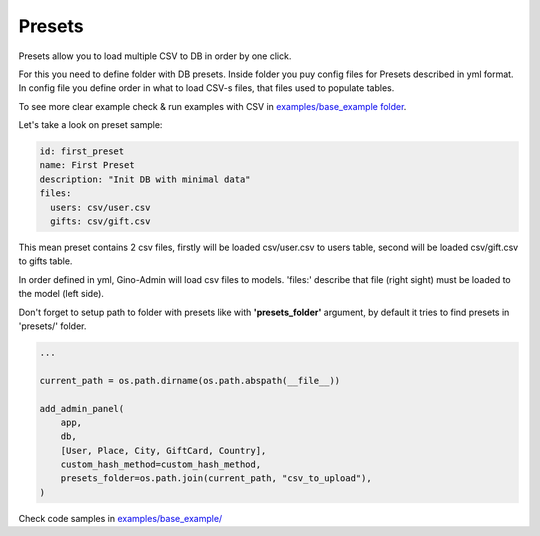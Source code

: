 Presets
=======

Presets allow you to load multiple CSV to DB in order by one click.

For this you need to define folder with DB presets. Inside folder you puy config files for Presets described in yml format.
In config file you define order in what to load CSV-s files, that files used to populate tables.

To see more clear example check & run examples with CSV in `examples/base_example folder`_.

.. _examples/base_example folder: https://github.com/xnuinside/gino-admin/tree/master/examples/base_example

Let's take a look on preset sample:

.. code-block:: python

    id: first_preset
    name: First Preset
    description: "Init DB with minimal data"
    files:
      users: csv/user.csv
      gifts: csv/gift.csv

This mean preset contains 2 csv files, firstly will  be loaded csv/user.csv to users table, second will be loaded csv/gift.csv to gifts table.

In order defined in yml, Gino-Admin will load csv files to models.
'files:' describe that file (right sight) must be loaded to the model (left side).

Don't forget to setup path to folder with presets like with **'presets_folder'** argument, by default it tries to find presets in 'presets/' folder.

.. code-block:: python

    ...

    current_path = os.path.dirname(os.path.abspath(__file__))

    add_admin_panel(
        app,
        db,
        [User, Place, City, GiftCard, Country],
        custom_hash_method=custom_hash_method,
        presets_folder=os.path.join(current_path, "csv_to_upload"),
    )

Check code samples in `examples/base_example/`_

.. _examples/base_example/: https://github.com/xnuinside/gino-admin/blob/master/examples/base_example/src/app.py#L40
